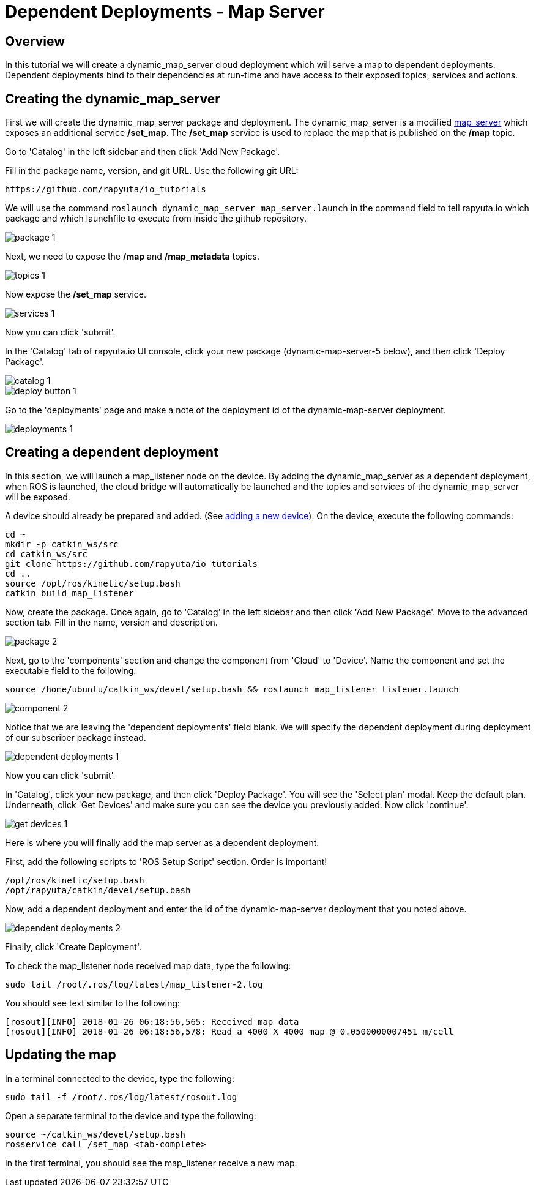 = Dependent Deployments - Map Server

== Overview

In this tutorial we will create a dynamic_map_server cloud deployment
which will serve a map to dependent deployments. Dependent deployments
bind to their dependencies at run-time and have access to their exposed
topics, services and actions.

== Creating the dynamic_map_server

First we will create the dynamic_map_server package and deployment. The
dynamic_map_server is a modified http://wiki.ros.org/map_server[map_server]
which exposes an additional service */set_map*. The */set_map* service
is used to replace the map that is published on the */map* topic.

Go to 'Catalog' in the left sidebar and then click 'Add New Package'.

Fill in the package name, version, and git URL.
Use the following git URL:

    https://github.com/rapyuta/io_tutorials

We will use the command `roslaunch dynamic_map_server map_server.launch` in the command field to tell rapyuta.io which package and which
launchfile to execute from inside the github repository.

image::dependent_map_server/package-1.png[]

Next, we need to expose the */map* and */map_metadata* topics.

image::dependent_map_server/topics-1.png[]

Now expose the */set_map* service.

image::dependent_map_server/services-1.png[]

Now you can click 'submit'.

In the 'Catalog' tab of rapyuta.io UI console, click your new package (dynamic-map-server-5 below),
and then click 'Deploy Package'.

image::dependent_map_server/catalog-1.png[]
image::dependent_map_server/deploy-button-1.png[]

Go to the 'deployments' page and make a note of the deployment id of the
dynamic-map-server deployment.

image::dependent_map_server/deployments-1.png[]

== Creating a dependent deployment

In this section, we will launch a map_listener node on the device.
By adding the dynamic_map_server as a dependent deployment, when ROS is
launched, the cloud bridge will automatically be launched and the topics and
services of the dynamic_map_server will be exposed.

A device should already be prepared and added.
(See link:../../getting_started/adding_new_device.html[adding a new device]).
On the device, execute the following commands:

    cd ~
    mkdir -p catkin_ws/src
    cd catkin_ws/src
    git clone https://github.com/rapyuta/io_tutorials
    cd ..
    source /opt/ros/kinetic/setup.bash
    catkin build map_listener

Now, create the package. Once again, go to 'Catalog' in the left sidebar
and then click 'Add New Package'. Move to the advanced section tab.
Fill in the name, version and description.

image::dependent_map_server/package-2.png[]

Next, go to the 'components' section and change the component from 'Cloud'
to 'Device'. Name the component and set the executable field to the following.

    source /home/ubuntu/catkin_ws/devel/setup.bash && roslaunch map_listener listener.launch

image::dependent_map_server/component-2.png[]

Notice that we are leaving the 'dependent deployments' field blank.
We will specify the dependent deployment during deployment of our subscriber
package instead.

image::dependent_map_server/dependent-deployments-1.png[]

Now you can click 'submit'.

In 'Catalog', click your new package, and then click 'Deploy Package'.
You will see the 'Select plan' modal. Keep the default plan.
Underneath, click 'Get Devices' and make sure you can see the device
you previously added. Now click 'continue'.

image::dependent_map_server/get-devices-1.png[]

Here is where you will finally add the map server as a dependent
deployment.

First, add the following scripts to 'ROS Setup Script' section. Order is important!

    /opt/ros/kinetic/setup.bash
    /opt/rapyuta/catkin/devel/setup.bash

Now, add a dependent deployment and enter the id of the dynamic-map-server deployment
that you noted above.

image::dependent_map_server/dependent-deployments-2.png[]

Finally, click 'Create Deployment'.

To check the map_listener node received map data, type the following:

    sudo tail /root/.ros/log/latest/map_listener-2.log

You should see text similar to the following:

    [rosout][INFO] 2018-01-26 06:18:56,565: Received map data
    [rosout][INFO] 2018-01-26 06:18:56,578: Read a 4000 X 4000 map @ 0.0500000007451 m/cell

== Updating the map

In a terminal connected to the device, type the following:

    sudo tail -f /root/.ros/log/latest/rosout.log

Open a separate terminal to the device and type the following:

    source ~/catkin_ws/devel/setup.bash
    rosservice call /set_map <tab-complete>

In the first terminal, you should see the map_listener receive a new map.
